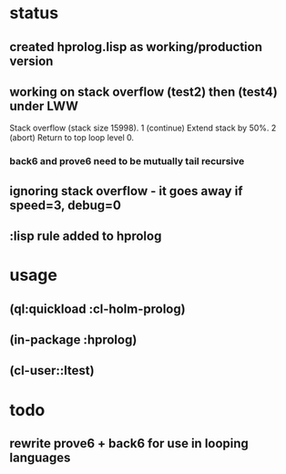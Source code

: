 * status
** created hprolog.lisp as working/production version
** working on stack overflow (test2) then (test4) under LWW
   Stack overflow (stack size 15998).
    1 (continue) Extend stack by 50%.
    2 (abort) Return to top loop level 0.
*** back6 and prove6 need to be mutually tail recursive
   
** ignoring stack overflow - it goes away if speed=3, debug=0
** :lisp rule added to hprolog
* usage
** (ql:quickload :cl-holm-prolog)
** (in-package :hprolog)
** (cl-user::ltest)
* todo
** rewrite prove6 + back6 for use in looping languages

